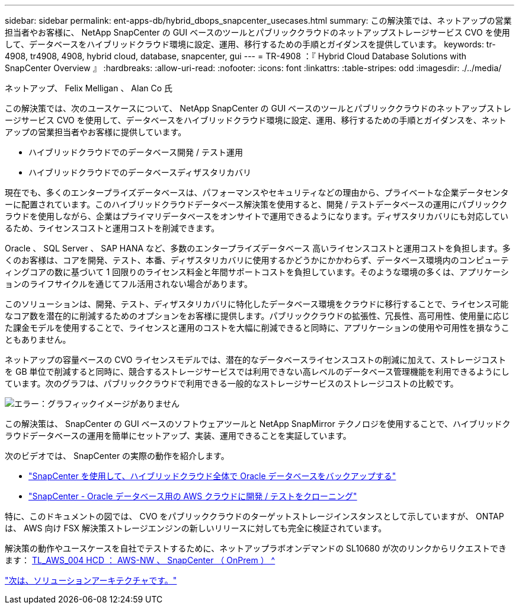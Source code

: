 ---
sidebar: sidebar 
permalink: ent-apps-db/hybrid_dbops_snapcenter_usecases.html 
summary: この解決策では、ネットアップの営業担当者やお客様に、 NetApp SnapCenter の GUI ベースのツールとパブリッククラウドのネットアップストレージサービス CVO を使用して、データベースをハイブリッドクラウド環境に設定、運用、移行するための手順とガイダンスを提供しています。 
keywords: tr-4908, tr4908, 4908, hybrid cloud, database, snapcenter, gui 
---
= TR-4908 ：『 Hybrid Cloud Database Solutions with SnapCenter Overview 』
:hardbreaks:
:allow-uri-read: 
:nofooter: 
:icons: font
:linkattrs: 
:table-stripes: odd
:imagesdir: ./../media/


ネットアップ、 Felix Melligan 、 Alan Co 氏

この解決策では、次のユースケースについて、 NetApp SnapCenter の GUI ベースのツールとパブリッククラウドのネットアップストレージサービス CVO を使用して、データベースをハイブリッドクラウド環境に設定、運用、移行するための手順とガイダンスを、ネットアップの営業担当者やお客様に提供しています。

* ハイブリッドクラウドでのデータベース開発 / テスト運用
* ハイブリッドクラウドでのデータベースディザスタリカバリ


現在でも、多くのエンタープライズデータベースは、パフォーマンスやセキュリティなどの理由から、プライベートな企業データセンターに配置されています。このハイブリッドクラウドデータベース解決策を使用すると、開発 / テストデータベースの運用にパブリッククラウドを使用しながら、企業はプライマリデータベースをオンサイトで運用できるようになります。ディザスタリカバリにも対応しているため、ライセンスコストと運用コストを削減できます。

Oracle 、 SQL Server 、 SAP HANA など、多数のエンタープライズデータベース 高いライセンスコストと運用コストを負担します。多くのお客様は、コアを開発、テスト、本番、ディザスタリカバリに使用するかどうかにかかわらず、データベース環境内のコンピューティングコアの数に基づいて 1 回限りのライセンス料金と年間サポートコストを負担しています。そのような環境の多くは、アプリケーションのライフサイクルを通じてフル活用されない場合があります。

このソリューションは、開発、テスト、ディザスタリカバリに特化したデータベース環境をクラウドに移行することで、ライセンス可能なコア数を潜在的に削減するためのオプションをお客様に提供します。パブリッククラウドの拡張性、冗長性、高可用性、使用量に応じた課金モデルを使用することで、ライセンスと運用のコストを大幅に削減できると同時に、アプリケーションの使用や可用性を損なうこともありません。

ネットアップの容量ベースの CVO ライセンスモデルでは、潜在的なデータベースライセンスコストの削減に加えて、ストレージコストを GB 単位で削減すると同時に、競合するストレージサービスでは利用できない高レベルのデータベース管理機能を利用できるようにしています。次のグラフは、パブリッククラウドで利用できる一般的なストレージサービスのストレージコストの比較です。

image:cvo_cloud_cost_comparision.png["エラー：グラフィックイメージがありません"]

この解決策は、 SnapCenter の GUI ベースのソフトウェアツールと NetApp SnapMirror テクノロジを使用することで、ハイブリッドクラウドデータベースの運用を簡単にセットアップ、実装、運用できることを実証しています。

次のビデオでは、 SnapCenter の実際の動作を紹介します。

* https://www.youtube.com/watch?v=-8GPzwjX9CM&list=PLdXI3bZJEw7nofM6lN44eOe4aOSoryckg&index=35["SnapCenter を使用して、ハイブリッドクラウド全体で Oracle データベースをバックアップする"^]
* https://www.youtube.com/watch?v=v3udynwJlpI["SnapCenter - Oracle データベース用の AWS クラウドに開発 / テストをクローニング"^]


特に、このドキュメントの図では、 CVO をパブリッククラウドのターゲットストレージインスタンスとして示していますが、 ONTAP は、 AWS 向け FSX 解決策ストレージエンジンの新しいリリースに対しても完全に検証されています。

解決策の動作やユースケースを自社でテストするために、ネットアップラボオンデマンドの SL10680 が次のリンクからリクエストできます： https://labondemand.netapp.com/lod3/labtest/request?nodeid=68761&destination=lod3/testlabs[TL_AWS_004 HCD ： AWS-NW 、 SnapCenter （ OnPrem ） ^ ]

link:hybrid_dbops_snapcenter_architecture.html["次は、ソリューションアーキテクチャです。"]
